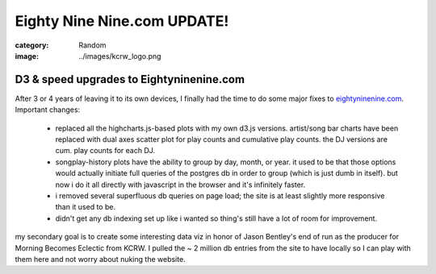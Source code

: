 Eighty Nine Nine.com UPDATE!
############################

:category: Random
:image: ../images/kcrw_logo.png

D3 & speed upgrades to Eightyninenine.com
=========================================

After 3 or 4 years of leaving it to its own devices, I finally had the time to do some major fixes to `eightyninenine.com <http://www.eightyninenine.com>`_. Important changes:

  * replaced all the highcharts.js-based plots with my own d3.js versions. artist/song bar charts have been replaced with dual axes scatter plot for play counts and cumulative play counts. the DJ versions are cum. play counts for each DJ.
  
  * songplay-history plots have the ability to group by day, month, or year. it used to be that those options would actually initiate full queries of the postgres db in order to group (which is just dumb in itself). but now i do it all directly with javascript in the browser and it's infinitely faster.
  
  * i removed several superfluous db queries on page load; the site is at least slightly more responsive than it used to be.
  
  * didn't get any db indexing set up like i wanted so thing's still have a lot of room for improvement.
  
my secondary goal is to create some interesting data viz in honor of Jason Bentley's end of run as the producer for Morning Becomes Eclectic from KCRW. I pulled the ~ 2 million db entries from the site to have locally so I can play with them here and not worry about nuking the website.
